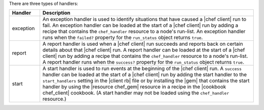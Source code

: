 .. The contents of this file are included in multiple topics.
.. This file should not be changed in a way that hinders its ability to appear in multiple documentation sets.

There are three types of handlers:

.. list-table::
   :widths: 60 420
   :header-rows: 1

   * - Handler
     - Description
   * - exception
     - An exception handler is used to identify situations that have caused a |chef client| run to fail. An exception handler can be loaded at the start of a |chef client| run by adding a recipe that contains the ``chef_handler`` resource to a node's run-list. An exception handler runs when the ``failed?`` property for the ``run_status`` object returns ``true``.
   * - report
     - A report handler is used when a |chef client| run succeeds and reports back on certain details about that |chef client| run. A report handler can be loaded at the start of a |chef client| run by adding a recipe that contains the ``chef_handler`` resource to a node's run-list. A report handler runs when the ``success?`` property for the ``run_status`` object returns ``true``.
   * - start
     - A start handler is used to run events at the beginning of the |chef client| run. A ``success`` handler can be loaded at the start of a |chef client| run by adding the start handler to the ``start_handlers`` setting in the |client rb| file or by installing the |gem| that contains the start handler by using the |resource chef_gem| resource in a recipe in the |cookbook chef_client| cookbook. (A start handler may not be loaded using the ``chef_handler`` resource.)

